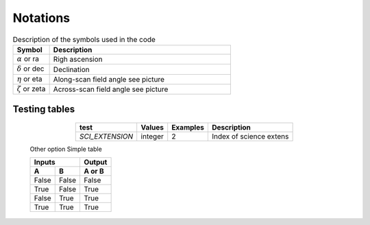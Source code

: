 Notations
==========

.. csv-table:: Description of the symbols used in the code
   :header: "Symbol", "Description"
   :widths: 20, 100

   ":math:`\alpha` or ra", "Righ ascension"
   ":math:`\delta` or dec", "Declination"
   ":math:`\eta` or eta", "Along-scan field angle see picture"
   ":math:`\zeta` or zeta", "Across-scan field angle see picture"




Testing tables
^^^^^^^^^^^^^^

   .. table::
       :align: center

       +-----------------------+---------+---------------------------------+-------------------------------------+
       | test                  | Values  | Examples                        |Description                          |
       +=======================+=========+=================================+=====================================+
       | `SCI_EXTENSION`       | integer |               2                 | Index of science extens             |
       |                       |         |                                 |                                     |
       +-----------------------+---------+---------------------------------+-------------------------------------+

   Other option
   Simple table

   =====  =====  ======
      Inputs     Output
   ------------  ------
     A      B    A or B
   =====  =====  ======
   False  False  False
   True   False  True
   False  True   True
   True   True   True
   =====  =====  ======
